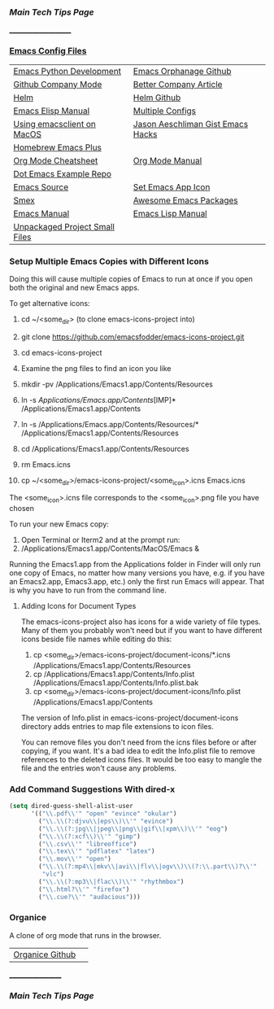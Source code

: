 *** [[..][Main Tech Tips Page]]
_____________________
   
*** [[https://github.com/sethfuller/tips/tree/main/config/Emacs][Emacs Config Files]]

|                                |                                   |
|--------------------------------+-----------------------------------|
| [[https://realpython.com/emacs-the-best-python-editor/][Emacs Python Development]]       | [[https://github.com/emacsorphanage][Emacs Orphanage Github]]            |
| [[http://company-mode.github.io/][Github Company Mode]]            | [[https://tychoish.com/post/better-company/][Better Company Article]]            |
| [[http://tuhdo.github.io/helm-intro.html][Helm]]                           | [[https://github.com/emacs-helm/helm][Helm Github]]                       |
| [[https://ftp.gnu.org/old-gnu/Manuals/elisp-manual-20-2.5/html_node/elisp_toc.html][Emacs Elisp Manual]]             | [[https://github.com/plexus/chemacs2.git][Multiple Configs]]                  |
| [[https://blog.lambda.cx/posts/using-emacsclient-on-macos/][Using emacsclient on MacOS]]     | [[https://gist.github.com/jaeschliman][Jason Aeschliman Gist Emacs Hacks]] |
| [[https://github.com/d12frosted/homebrew-emacs-plus][Homebrew Emacs Plus]]            |                                   |
| [[https://www.gnu.org/software/emacs/refcards/pdf/orgcard.pdf][Org Mode Cheatsheet]]            | [[https://orgmode.org/manual/index.html][Org Mode Manual]]                   |
| [[https://github.com/snosov1/dot-emacs][Dot Emacs Example Repo]]         |                                   |
| [[https://savannah.gnu.org/git/?group=emacs][Emacs Source]]                   | [[https://gist.github.com/jaeschliman/8591515][Set Emacs App Icon]]                |
| [[https://github.com/nonsequitur/smex][Smex]]                           | [[https://github.com/emacs-tw/awesome-emacs][Awesome Emacs Packages]]            |
| [[https://www.gnu.org/software/emacs/manual/emacs.html][Emacs Manual]]                   | [[https://www.gnu.org/software/emacs/manual/html_node/elisp/index.htm/][Emacs Lisp Manual]]                 |
| [[https://github.com/alphapapa/unpackaged.el][Unpackaged Project Small Files]] |                                   |



*** Setup Multiple Emacs Copies with Different Icons
    Doing this will cause multiple copies of Emacs to run at once if you
    open both the original and new Emacs apps.

    To get alternative icons:
    1. cd ~/<some_dir> (to clone emacs-icons-project into)
    2. git clone https://github.com/emacsfodder/emacs-icons-project.git
    3. cd emacs-icons-project
    4. Examine the png files to find an icon you like

    1. mkdir -pv /Applications/Emacs1.app/Contents/Resources
    2. ln -s /Applications/Emacs.app/Contents/[IMP]* /Applications/Emacs1.app/Contents
    3. ln -s /Applications/Emacs.app/Contents/Resources/* /Applications/Emacs1.app/Contents/Resources
    4. cd /Applications/Emacs1.app/Contents/Resources
    5. rm Emacs.icns
    6. cp ~/<some_dir>/emacs-icons-project/<some_icon>.icns Emacs.icns

    The <some_icon>.icns file corresponds to the <some_icon>.png file you have chosen

    To run your new Emacs copy:
    1. Open Terminal or Iterm2 and at the prompt run:
    2. /Applications/Emacs1.app/Contents/MacOS/Emacs &

    Running the Emacs1.app from the Applications folder in Finder will only run one
    copy of Emacs, no matter how many versions you have, e.g. if you have an Emacs2.app,
    Emacs3.app, etc.) only the first run Emacs will appear. That is why you have to run
    from the command line.

**** Adding Icons for Document Types

    The emacs-icons-project also has icons for a wide variety of file types. Many of them
    you probably won't need but if you want to have different icons beside file names while
    editing do this:

    1. cp <some_dir>/emacs-icons-project/document-icons/*.icns /Applications/Emacs1.app/Contents/Resources
    2. cp /Applications/Emacs1.app/Contents/Info.plist /Applications/Emacs1.app/Contents/Info.plist.bak
    3. cp <some_dir>/emacs-icons-project/document-icons/Info.plist /Applications/Emacs1.app/Contents

    The version of Info.plist in emacs-icons-project/document-icons directory adds entries
    to map file extensions to icon files.

    You can remove files you don't need from the icns files before or after copying, if you want.
    It's a bad idea to edit the Info.plist file to remove references to the deleted icons files.
    It would be too easy to mangle the file and the entries won't cause any problems.

*** Add Command Suggestions With dired-x
#+BEGIN_SRC emacs-lisp
(setq dired-guess-shell-alist-user
      '(("\\.pdf\\'" "open" "evince" "okular")
        ("\\.\\(?:djvu\\|eps\\)\\'" "evince")
        ("\\.\\(?:jpg\\|jpeg\\|png\\|gif\\|xpm\\)\\'" "eog")
        ("\\.\\(?:xcf\\)\\'" "gimp")
        ("\\.csv\\'" "libreoffice")
        ("\\.tex\\'" "pdflatex" "latex")
        ("\\.mov\\'" "open")
        ("\\.\\(?:mp4\\|mkv\\|avi\\|flv\\|ogv\\)\\(?:\\.part\\)?\\'"
         "vlc")
        ("\\.\\(?:mp3\\|flac\\)\\'" "rhythmbox")
        ("\\.html?\\'" "firefox")
        ("\\.cue?\\'" "audacious")))
#+END_SRC

*** Organice

    A clone of org mode that runs in the browser.

|                 |   |
|-----------------+---|
| [[https://github.com/200ok-ch/organice][Organice Github]] |   |

__________________
*** [[..][Main Tech Tips Page]]


